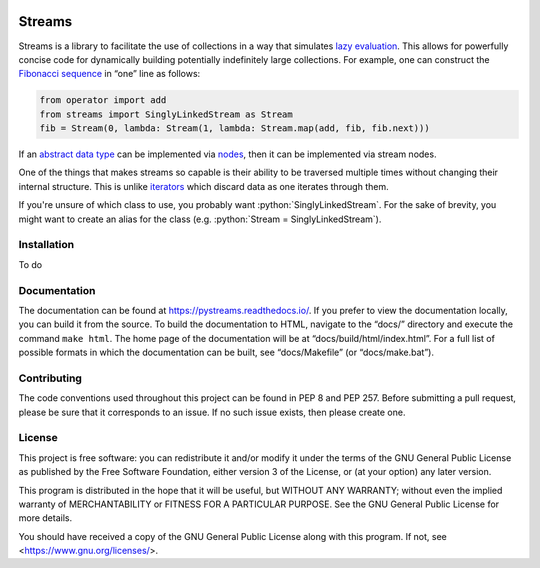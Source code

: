 ..
    This file is part of Streams.

    Streams is free software: you can redistribute it and/or modify it under
    the terms of the GNU General Public License as published by the Free
    Software Foundation, either version 3 of the License, or (at your option)
    any later version.

    Streams is distributed in the hope that it will be useful, but WITHOUT ANY
    WARRANTY; without even the implied warranty of MERCHANTABILITY or FITNESS
    FOR A PARTICULAR PURPOSE.  See the GNU General Public License for more
    details.

    You should have received a copy of the GNU General Public License along
    with Streams.  If not, see <https://www.gnu.org/licenses/>.

.. image:: https://readthedocs.org/projects/pystreams/badge/?version=latest
    :target: https://pystreams.readthedocs.io/en/latest/?badge=latest
    :alt: Documentation Status

=======
Streams
=======

.. role:: python(code)
   :language: python
   :class: highlight

Streams is a library to facilitate the use of collections in a way that
simulates `lazy evaluation`_. This allows for powerfully concise code for
dynamically building potentially indefinitely large collections. For example,
one can construct the `Fibonacci sequence`_ in “one” line as follows:

.. code-block:: python

    from operator import add
    from streams import SinglyLinkedStream as Stream
    fib = Stream(0, lambda: Stream(1, lambda: Stream.map(add, fib, fib.next)))

If an `abstract data type`_ can be implemented via nodes_, then it can be
implemented via stream nodes.

One of the things that makes streams so capable is their ability to be
traversed multiple times without changing their internal structure. This is
unlike iterators_ which discard data as one iterates through them.

If you're unsure of which class to use, you probably want
:python:`SinglyLinkedStream`. For the sake of brevity, you might want to create
an alias for the class (e.g. :python:`Stream = SinglyLinkedStream`).

Installation
============

To do

Documentation
=============

The documentation can be found at https://pystreams.readthedocs.io/. If you
prefer to view the documentation locally, you can build it from the source. To
build the documentation to HTML, navigate to the “docs/” directory and execute
the command ``make html``. The home page of the documentation will be at
“docs/build/html/index.html”. For a full list of possible formats in which the
documentation can be built, see “docs/Makefile” (or “docs/make.bat”).

Contributing
============

The code conventions used throughout this project can be found in PEP 8 and PEP
257. Before submitting a pull request, please be sure that it corresponds to an
issue. If no such issue exists, then please create one.

License
=======

This project is free software: you can redistribute it and/or modify it under
the terms of the GNU General Public License as published by the Free Software
Foundation, either version 3 of the License, or (at your option) any later
version.

This program is distributed in the hope that it will be useful, but WITHOUT ANY
WARRANTY; without even the implied warranty of MERCHANTABILITY or FITNESS FOR A
PARTICULAR PURPOSE.  See the GNU General Public License for more details.

You should have received a copy of the GNU General Public License along with
this program.  If not, see <https://www.gnu.org/licenses/>.

.. _abstract data type: https://en.wikipedia.org/wiki/Abstract_data_type
.. _iterators: https://docs.python.org/3/glossary.html#term-iterator
.. _Fibonacci sequence: https://en.wikipedia.org/wiki/Fibonacci_number
.. _lazy evaluation: https://en.wikipedia.org/wiki/Lazy_evaluation
.. _natural numbers: https://en.wikipedia.org/wiki/Natural_number
.. _nodes: https://en.wikipedia.org/wiki/Node_(computer_science)
.. _streams: https://en.wikipedia.org/wiki/Stream_(computer_science)
